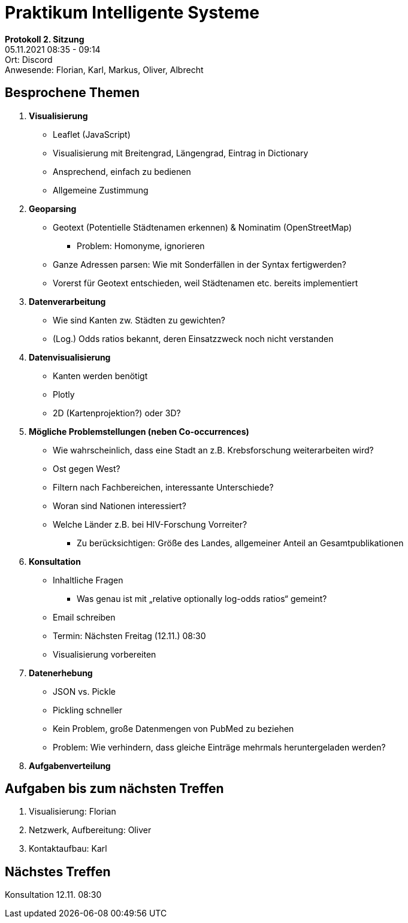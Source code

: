 = Praktikum Intelligente Systeme

**Protokoll 2. Sitzung** +
05.11.2021 08:35 - 09:14 +
Ort: Discord +
Anwesende: Florian, Karl, Markus, Oliver, Albrecht

## Besprochene Themen
    1. **Visualisierung**
        * Leaflet (JavaScript)
        * Visualisierung mit Breitengrad, Längengrad, Eintrag in Dictionary
        * Ansprechend, einfach zu bedienen
        * Allgemeine Zustimmung
    2. **Geoparsing**
        * Geotext (Potentielle Städtenamen erkennen) & Nominatim (OpenStreetMap)
          ** Problem: Homonyme, ignorieren
        * Ganze Adressen parsen: Wie mit Sonderfällen in der Syntax fertigwerden?
        * Vorerst für Geotext entschieden, weil Städtenamen etc. bereits implementiert
    3. **Datenverarbeitung**
        * Wie sind Kanten zw. Städten zu gewichten?
        * (Log.) Odds ratios bekannt, deren Einsatzzweck noch nicht verstanden
    4. **Datenvisualisierung**
        * Kanten werden benötigt
        * Plotly
        * 2D (Kartenprojektion?) oder 3D?
    5. **Mögliche Problemstellungen (neben Co-occurrences)**
        * Wie wahrscheinlich, dass eine Stadt an z.B. Krebsforschung weiterarbeiten wird?
        * Ost gegen West?
        * Filtern nach Fachbereichen, interessante Unterschiede?
        * Woran sind Nationen interessiert?
        * Welche Länder z.B. bei HIV-Forschung Vorreiter? 
          ** Zu berücksichtigen: Größe des Landes, allgemeiner Anteil an Gesamtpublikationen
    6. **Konsultation**
        * Inhaltliche Fragen
          ** Was genau ist mit „relative optionally log-odds ratios“ gemeint?
        * Email schreiben
        * Termin: Nächsten Freitag (12.11.) 08:30
        * Visualisierung vorbereiten
    7. **Datenerhebung**
        * JSON vs. Pickle
        * Pickling schneller
        * Kein Problem, große Datenmengen von PubMed zu beziehen
        * Problem: Wie verhindern, dass gleiche Einträge mehrmals heruntergeladen werden?
    8. **Aufgabenverteilung**
       
## Aufgaben bis zum nächsten Treffen
    1. Visualisierung: Florian
    2. Netzwerk, Aufbereitung: Oliver
    3. Kontaktaufbau: Karl
    
## Nächstes Treffen
Konsultation 12.11. 08:30
